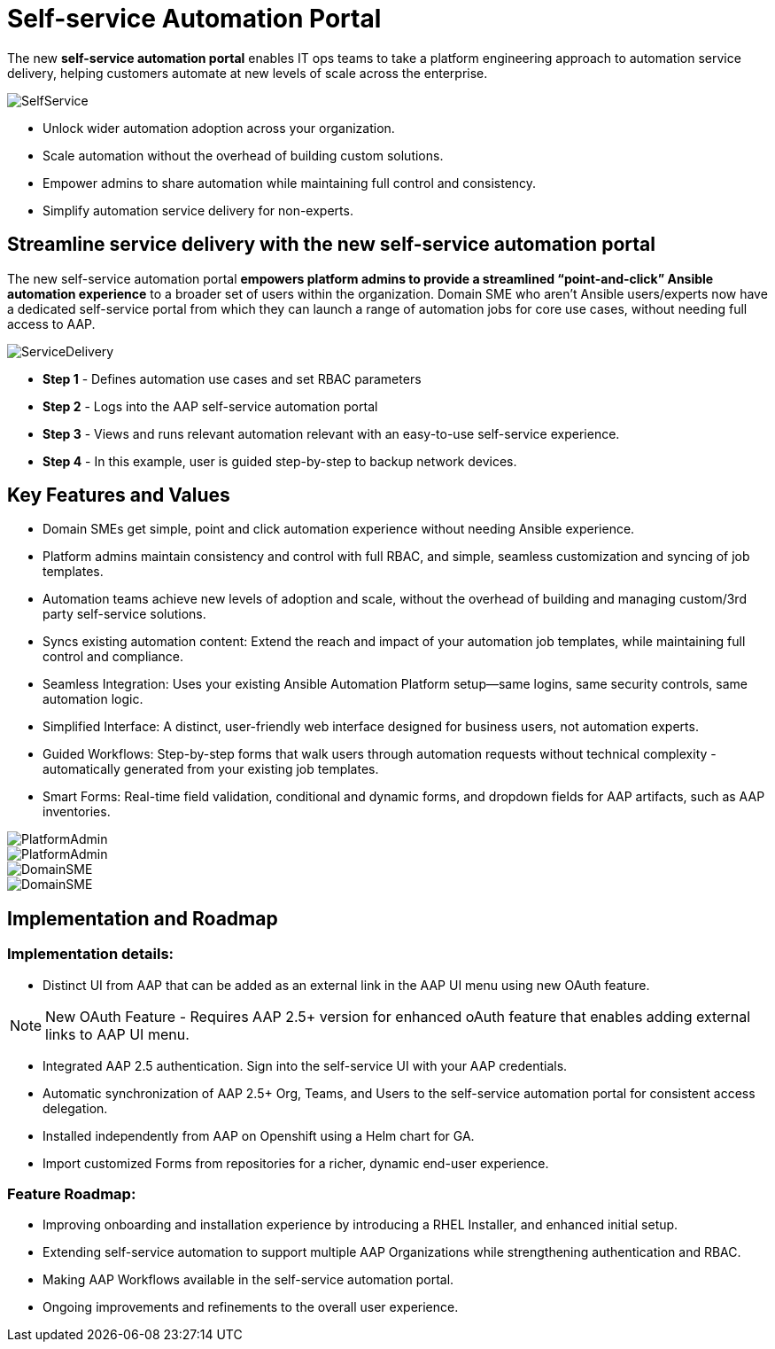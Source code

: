 = Self-service Automation Portal

The new *self-service automation portal* enables IT ops teams to take a platform engineering approach to automation service delivery, helping customers automate at new levels of scale across the enterprise. 

image::SelfService.png[]

- Unlock wider automation adoption across your organization.
- Scale automation without the overhead of building custom solutions.
- Empower admins to share automation while maintaining full control and consistency.
- Simplify automation service delivery for non-experts.

== Streamline service delivery with the new self-service automation portal 

The new self-service automation portal *empowers platform admins to provide a streamlined “point-and-click” Ansible automation experience* to a broader set of users within the organization. Domain SME who aren’t Ansible users/experts now have a dedicated self-service portal from which they can launch a range of automation jobs for core use cases, without needing full access to AAP.

image::ServiceDelivery.png[]

- *Step 1* - Defines automation use cases and set RBAC parameters 
- *Step 2* - Logs into the AAP self-service automation portal
- *Step 3* - Views and runs relevant automation relevant with an easy-to-use self-service experience.
- *Step 4* - In this example, user is guided step-by-step to backup network devices.

== Key Features and Values

- Domain SMEs get simple, point and click automation experience without needing Ansible experience. 


- Platform admins maintain consistency and control with full RBAC, and simple, seamless customization and syncing of job templates. 


- Automation teams achieve new levels of adoption and scale, without the overhead of building and managing custom/3rd party self-service solutions.

- Syncs existing automation content: Extend the reach and impact of your automation job templates, while maintaining full control and compliance. 

- Seamless Integration: Uses your existing Ansible Automation Platform setup—same logins, same security controls, same automation logic.
 
- Simplified Interface: A distinct, user-friendly web interface designed for business users, not automation experts.


- Guided Workflows: Step-by-step forms that walk users through automation requests without technical complexity - automatically generated from your existing job templates.


- Smart Forms: Real-time field validation, conditional and dynamic forms, and dropdown fields for AAP artifacts, such as AAP inventories.

image::PlatformAdmin.png[]

image::PlatformAdmin.gif[]

image::DomainSME.png[]

image::DomainSME.gif[]


== Implementation and Roadmap

=== Implementation details:

- Distinct UI from AAP that can be added as an external link in the AAP UI menu using new OAuth feature.

[NOTE]
====
New OAuth Feature - Requires AAP 2.5+ version for enhanced oAuth feature that enables adding external links to AAP UI menu.
====

- Integrated AAP 2.5 authentication. Sign into the self-service UI with your AAP credentials.

- Automatic synchronization of AAP 2.5+ Org, Teams, and Users to the self-service automation portal for consistent access delegation.  

- Installed independently from AAP on Openshift using a Helm chart for GA.

- Import customized Forms from repositories for a richer, dynamic end-user experience.

=== Feature Roadmap:

- Improving onboarding and installation experience by introducing a RHEL Installer, and enhanced initial setup.

- Extending self-service automation to support multiple AAP Organizations while strengthening authentication and RBAC.

- Making AAP Workflows available in the self-service automation portal.

- Ongoing improvements and refinements to the overall user experience.


